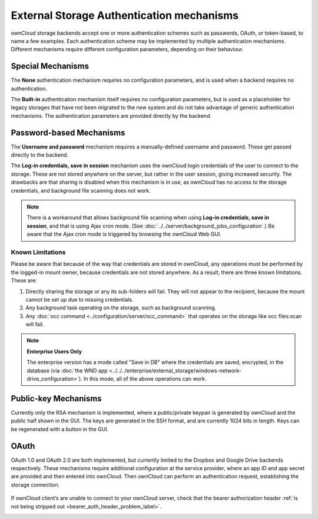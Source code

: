 ==========================================
External Storage Authentication mechanisms
==========================================

ownCloud storage backends accept one or more authentication schemes such as 
passwords, OAuth, or token-based, to name a few examples. Each authentication 
scheme may be implemented by multiple authentication mechanisms. Different 
mechanisms require different configuration parameters, depending on their 
behaviour.

Special Mechanisms
------------------

The **None** authentication mechanism requires no configuration parameters, and
is used when a backend requires no authentication.

The **Built-in** authentication mechanism itself requires no configuration
parameters, but is used as a placeholder for legacy storages that have not been
migrated to the new system and do not take advantage of generic authentication
mechanisms. The authentication parameters are provided directly by the backend.

.. _password_auth_workaround_label:

Password-based Mechanisms
-------------------------

The **Username and password** mechanism requires a manually-defined username and
password. These get passed directly to the backend.

The **Log-in credentials, save in session** mechanism uses the ownCloud login 
credentials of the user to connect to the storage. These are not stored anywhere 
on the server, but rather in the user session, giving increased security. The 
drawbacks are that sharing is disabled when this mechanism is in use, as 
ownCloud has no access to the storage credentials, and background file scanning 
does not work.

.. Note:: There is a workaround that allows background file scanning when using
   **Log-in credentials, save in session**, and that is using Ajax cron mode.
   (See :doc:`../../server/background_jobs_configuration`.) Be
   aware that the Ajax cron mode is triggered by browsing the ownCloud Web GUI.

Known Limitations
~~~~~~~~~~~~~~~~~

Please be aware that because of the way that credentials are stored in ownCloud, any operations must be performed by the logged-in mount owner, because credentials are not stored anywhere.
As a result, there are three known limitations.
These are:

#. Directly sharing the storage or any its sub-folders will fail. They will not appear to the recipient, because the mount cannot be set up due to missing credentials.
#. Any background task operating on the storage, such as background scanning.
#. Any :doc:`occ command <../configuration/server/occ_command>` that operates on the storage like occ files:scan will fail.

.. note:: **Enterprise Users Only**

  The enterprise version has a mode called "Save in DB" where the credentials are saved, encrypted, in the database (via :doc:`the WND app <../../../enterprise/external_storage/windows-network-drive_configuration>`). In this mode, all of the above operations can work.

Public-key Mechanisms
---------------------

Currently only the RSA mechanism is implemented, where a public/private
keypair is generated by ownCloud and the public half shown in the GUI. The keys
are generated in the SSH format, and are currently 1024 bits in length. Keys
can be regenerated with a button in the GUI.

.. figure:: images/auth_rsa.png
   :alt: Form on admin page for generating RSA keys.

OAuth
-----

OAuth 1.0 and OAuth 2.0 are both implemented, but currently limited to the
Dropbox and Google Drive backends respectively. These mechanisms require
additional configuration at the service provider, where an app ID and app
secret are provided and then entered into ownCloud. Then ownCloud can
perform an authentication request, establishing the storage connection.

.. figure:: images/dropbox-oc.png
   :alt: Dropbox storage mount configuration.

If ownCloud client’s are unable to connect to your ownCloud server, check that the bearer authorization header :ref:`is not being stripped out <bearer_auth_header_problem_label>`.

.. Links

.. _occ command:
